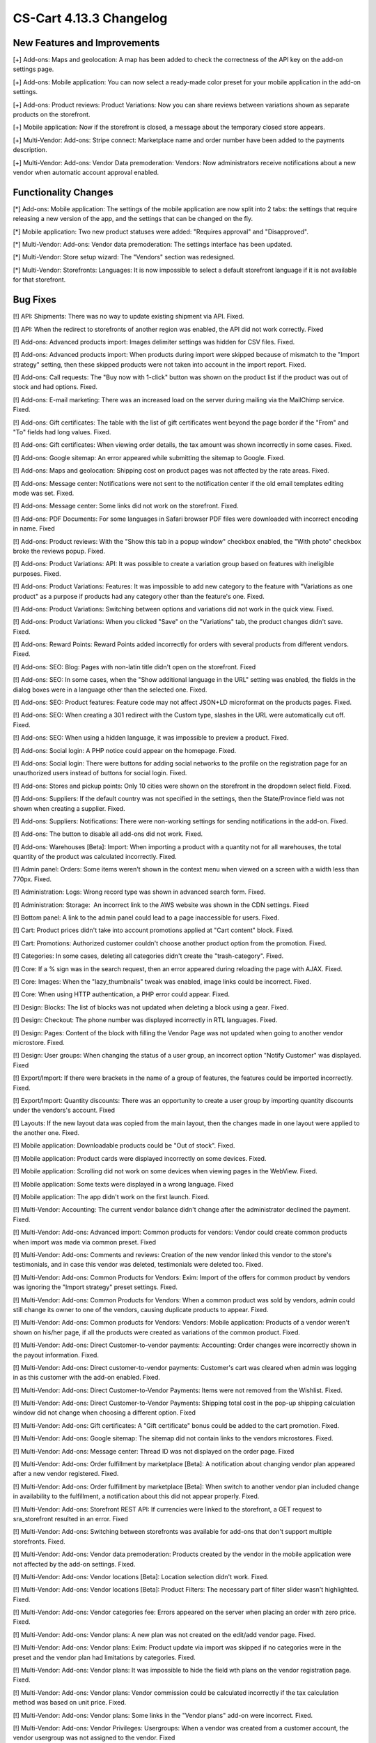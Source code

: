 ************************
CS-Cart 4.13.3 Changelog
************************

=============================
New Features and Improvements
=============================

[+] Add-ons: Maps and geolocation: A map has been added to check the correctness of the API key on the add-on settings page.

[+] Add-ons: Mobile application: You can now select a ready-made color preset for your mobile application in the add-on settings.

[+] Add-ons: Product reviews: Product Variations: Now you can share reviews between variations shown as separate products on the storefront.

[+] Mobile application: Now if the storefront is closed, a message about the temporary closed store appears.

[+] Multi-Vendor: Add-ons: Stripe connect: Marketplace name and order number have been added to the payments description.

[+] Multi-Vendor: Add-ons: Vendor Data premoderation: Vendors: Now administrators receive notifications about a new vendor when automatic account approval enabled.

=====================
Functionality Changes
=====================

[*] Add-ons: Mobile application: The settings of the mobile application are now split into 2 tabs: the settings that require releasing a new version of the app, and the settings that can be changed on the fly.

[*] Mobile application: Two new product statuses were added: "Requires approval" and "Disapproved".

[*] Multi-Vendor: Add-ons: Vendor data premoderation: The settings interface has been updated.

[*] Multi-Vendor: Store setup wizard: The "Vendors" section was redesigned.

[*] Multi-Vendor: Storefronts: Languages: It is now impossible to select a default storefront language if it is not available for that storefront.

=========
Bug Fixes
=========

[!] API: Shipments: There was no way to update existing shipment via API. Fixed.

[!] API: When the redirect to storefronts of another region was enabled, the API did not work correctly. Fixed

[!] Add-ons: Advanced products import: Images delimiter settings was hidden for CSV files. Fixed.

[!] Add-ons: Advanced products import: When products during import were skipped because of mismatch to the "Import strategy" setting, then these skipped products were not taken into account in the import report. Fixed.

[!] Add-ons: Call requests: The "Buy now with 1-click" button was shown on the product list if the product was out of stock and had options. Fixed.

[!] Add-ons: E-mail marketing: There was an increased load on the server during mailing via the MailChimp service. Fixed.

[!] Add-ons: Gift certificates: The table with the list of gift certificates went beyond the page border if the "From" and "To" fields had long values. Fixed.

[!] Add-ons: Gift certificates: When viewing order details, the tax amount was shown incorrectly in some cases. Fixed.

[!] Add-ons: Google sitemap: An error appeared while submitting the sitemap to Google. Fixed.

[!] Add-ons: Maps and geolocation: Shipping cost on product pages was not affected by the rate areas. Fixed.

[!] Add-ons: Message center: Notifications were not sent to the notification center if the old email templates editing mode was set. Fixed.

[!] Add-ons: Message center: Some links did not work on the storefront. Fixed.

[!] Add-ons: PDF Documents: For some languages in Safari browser PDF files were downloaded with incorrect encoding in name. Fixed

[!] Add-ons: Product reviews: With the "Show this tab in a popup window" checkbox enabled, the "With photo" checkbox broke the reviews popup. Fixed.

[!] Add-ons: Product Variations: API: It was possible to create a variation group based on features with ineligible purposes. Fixed.

[!] Add-ons: Product Variations: Features: It was impossible to add new category to the feature with "Variations as one product" as a purpose if products had any category other than the feature's one. Fixed.

[!] Add-ons: Product Variations: Switching between options and variations did not work in the quick view. Fixed.

[!] Add-ons: Product Variations: When you clicked "Save" on the "Variations" tab, the product changes didn't save. Fixed.

[!] Add-ons: Reward Points: Reward Points added incorrectly for orders with several products from different vendors. Fixed.

[!] Add-ons: SEO: Blog: Pages with non-latin title didn't open on the storefront. Fixed

[!] Add-ons: SEO: In some cases, when the "Show additional language in the URL" setting was enabled, the fields in the dialog boxes were in a language other than the selected one. Fixed.

[!] Add-ons: SEO: Product features: Feature code may not affect JSON+LD microformat on the products pages. Fixed.

[!] Add-ons: SEO: When creating a 301 redirect with the Custom type, slashes in the URL were automatically cut off. Fixed.

[!] Add-ons: SEO: When using a hidden language, it was impossible to preview a product. Fixed.

[!] Add-ons: Social login: A PHP notice could appear on the homepage. Fixed.

[!] Add-ons: Social login: There were buttons for adding social networks to the profile on the registration page for an unauthorized users instead of buttons for social login. Fixed.

[!] Add-ons: Stores and pickup points: Only 10 cities were shown on the storefront in the dropdown select field. Fixed.

[!] Add-ons: Suppliers: If the default country was not specified in the settings, then the State/Province field was not shown when creating a supplier. Fixed.

[!] Add-ons: Suppliers: Notifications: There were non-working settings for sending notifications in the add-on. Fixed.

[!] Add-ons: The button to disable all add-ons did not work. Fixed.

[!] Add-ons: Warehouses [Beta]: Import: When importing a product with a quantity not for all warehouses, the total quantity of the product was calculated incorrectly. Fixed.

[!] Admin panel: Orders: Some items weren't shown in the context menu when viewed on a screen with a width less than 770px. Fixed.

[!] Administration: Logs: Wrong record type was shown in advanced search form. Fixed.

[!] Administration: Storage:  An incorrect link to the AWS website was shown in the CDN settings. Fixed

[!] Bottom panel: A link to the admin panel could lead to a page inaccessible for users. Fixed.

[!] Cart: Product prices didn't take into account promotions applied at "Cart content" block. Fixed.

[!] Cart: Promotions: Authorized customer couldn't choose another product option from the promotion. Fixed.

[!] Categories: In some cases, deleting all categories didn't create the "trash-category". Fixed.

[!] Core: If a % sign was  in the search request, then an error appeared during reloading the page with AJAX. Fixed.

[!] Core: Images: When the "lazy_thumbnails" tweak was enabled, image links could be incorrect. Fixed.

[!] Core: When using HTTP authentication, a PHP error could appear. Fixed.

[!] Design: Blocks: The list of blocks was not updated when deleting a block using a gear. Fixed.

[!] Design: Checkout: The phone number was displayed incorrectly in RTL languages. Fixed.

[!] Design: Pages: Content of the block with filling the Vendor Page was not updated when going to another vendor microstore. Fixed.

[!] Design: User groups: When changing the status of a user group, an incorrect option "Notify Customer" was displayed. Fixed

[!] Export/Import: If there were brackets in the name of a group of features, the features could be imported incorrectly. Fixed.

[!] Export/Import: Quantity discounts: There was an opportunity to create a user group by importing quantity discounts under the vendors's account. Fixed

[!] Layouts: If the new layout data was copied from the main layout, then the changes made in one layout were applied to the another one. Fixed.

[!] Mobile application: Downloadable products could be "Out of stock". Fixed.

[!] Mobile application: Product cards were displayed incorrectly on some devices. Fixed.

[!] Mobile application: Scrolling did not work  on some devices when viewing pages in the WebView. Fixed.

[!] Mobile application: Some texts were displayed in a wrong language. Fixed

[!] Mobile application: The app didn't work on the first launch. Fixed.

[!] Multi-Vendor: Accounting: The current vendor balance didn't change after the administrator declined the payment. Fixed.

[!] Multi-Vendor: Add-ons: Advanced import: Common products for vendors: Vendor could create common products when import was made via common preset. Fixed

[!] Multi-Vendor: Add-ons: Comments and reviews: Creation of the new vendor linked this vendor to the store's testimonials, and in case this vendor was deleted, testimonials were deleted too. Fixed.

[!] Multi-Vendor: Add-ons: Common Products for Vendors: Exim: Import of the offers for common product by vendors was ignoring the "Import strategy" preset settings. Fixed.

[!] Multi-Vendor: Add-ons: Common Products for Vendors: When a common product was sold by vendors, admin could still change its owner to one of the vendors, causing duplicate products to appear. Fixed.

[!] Multi-Vendor: Add-ons: Common products for Vendors: Vendors: Mobile application: Products of a vendor weren't shown on his/her page, if all the products were created as variations of the common product. Fixed.

[!] Multi-Vendor: Add-ons: Direct Customer-to-vendor payments: Accounting: Order changes were incorrectly shown in the payout information. Fixed.

[!] Multi-Vendor: Add-ons: Direct customer-to-vendor payments: Customer's cart was cleared when admin was logging in as this customer with the add-on enabled. Fixed.

[!] Multi-Vendor: Add-ons: Direct Customer-to-Vendor Payments: Items were not removed from the Wishlist. Fixed.

[!] Multi-Vendor: Add-ons: Direct Customer-to-Vendor Payments: Shipping total cost in the pop-up shipping calculation window did not change when choosing a different option. Fixed

[!] Multi-Vendor: Add-ons: Gift certificates: A "Gift certificate" bonus could be added to the cart promotion. Fixed.

[!] Multi-Vendor: Add-ons: Google sitemap: The sitemap did not contain links to the vendors microstores. Fixed.

[!] Multi-Vendor: Add-ons: Message center: Thread ID was not displayed on the order page. Fixed

[!] Multi-Vendor: Add-ons: Order fulfillment by marketplace [Beta]: A notification about changing vendor plan appeared after a new vendor registered. Fixed.

[!] Multi-Vendor: Add-ons: Order fulfillment by marketplace [Beta]: When switch to another vendor plan included change in availability to the fulfillment, a notification about this did not appear properly. Fixed.

[!] Multi-Vendor: Add-ons: Storefront REST API: If currencies were linked to the storefront, a GET request to sra_storefront resulted in an error. Fixed

[!] Multi-Vendor: Add-ons: Switching between storefronts was available for add-ons that don't support multiple storefronts. Fixed.

[!] Multi-Vendor: Add-ons: Vendor data premoderation: Products created by the vendor in the mobile application were not affected by the add-on settings. Fixed.

[!] Multi-Vendor: Add-ons: Vendor locations [Beta]: Location selection didn't work. Fixed.

[!] Multi-Vendor: Add-ons: Vendor locations [Beta]: Product Filters: The necessary part of filter slider wasn't highlighted. Fixed.

[!] Multi-Vendor: Add-ons: Vendor categories fee: Errors appeared on the server when placing an order with zero price. Fixed.

[!] Multi-Vendor: Add-ons: Vendor plans: A new plan was not created on the edit/add vendor page. Fixed.

[!] Multi-Vendor: Add-ons: Vendor plans: Exim: Product update via import was skipped if no categories were in the preset and the vendor plan had limitations by categories. Fixed.

[!] Multi-Vendor: Add-ons: Vendor plans: It was impossible to hide the field wth plans on the vendor registration page. Fixed.

[!] Multi-Vendor: Add-ons: Vendor plans: Vendor commission could be calculated incorrectly if the tax calculation method was based on unit price. Fixed.

[!] Multi-Vendor: Add-ons: Vendor plans: Some links in the "Vendor plans" add-on were incorrect. Fixed.

[!] Multi-Vendor: Add-ons: Vendor Privileges: Usergroups: When a vendor was created from a customer account, the vendor usergroup was not assigned to the vendor. Fixed

[!] Multi-Vendor: Add-ons: Vendor Rating: The value of the "Manual vendor plan rating" field in the vendor plan settings was not saved. Fixed.

[!] Multi-Vendor: Add-ons: Vendor-to-admin payments: Currencies: The add-on settings ignored the chosen position of the currency symbol relative to the sum. Fixed.

[!] Multi-Vendor: Advanced search: Vendors: If you slowly entered a vendor name, the field lost the focus. Fixed.

[!] Multi-Vendor: Design: Pages: Content of the block with "Vendor Page" as filling didn't update after switching to another vendor microstore. Fixed.

[!] Multi-Vendor: Promotions: Shipping methods: Vendor shipping methods were not available to the marketplace administrator in promotions. Fixed.

[!] Multi-Vendor: Settings: Storefronts: Storefront settings were ignored and unchangeable, when storefront was the last one. Fixed.

[!] Multi-Vendor: Store setup wizard: In some cases, the "Enable Inventory tracking" setting did not work. Fixed.

[!] Multi-Vendor: Users: Profiles: If customer country was not the default country, then the value of the custoner state/province was incorrect in the vendor panel. Fixed.

[!] Multi-Vendor Plus: Add-ons: Common Products for Vendors: The selection of common products in the vendor panel did not work. Fixed.

[!] Multi-Vendor Ultimate: Products: Brands page could show brands unavailable on the current storefront. Fixed.

[!] Multi-Vendor Ultimate: Themes: Templates: Cache: Sections added by blocks were not shown on one of the storefronts if the storefronts used different themes. Fixed.

[!] Multi-Vendor Ultimate: Orders: Storefronts: In some cases, splitting orders by storefronts didn't work. Fixed.

[!] Products: Compare: Empty "The product was added to your Comparison list" notification could be shown. Fixed.

[!] Products: Features: Irrelevant warnings about unavailable feature appeared when moving a product to another category. Fixed.

[!] Products: Options: The option in the shared product was shown even if it was not available for the storefront. Fixed.

[!] Products: Out of stock notification was sent when the product status was 'Disabled' or "Hidden". Fixed.

[!] Products: Products detailed description editor: The interface wasn't fully translated into Russian. Fixed

[!] Profile fields: The "First name" and "Last name" fields were not taken into account when sending to an additional shipping address. Fixed.

[!] REST API: Products: Features: When updating some features via the API, the values of the features were not updated. Fixed.

[!] Settings: Storefronts: Companies: Storefront picker didn't appear on some settings pages. Fixed

[!] Shipping methods: Disabled rate areas were not marked in the settings of shipping method. Fixed.

[!] Storefronts: Languages: If a language was disabled in the storefront, it could be unavailable on the admin panel. Fixed.

[!] Storefronts: Languages: In some cases, the default storefront language could be unavailable for the storefront. Fixed.

[!] Storefronts: It was impossible to scroll the list of countries in CS-Cart Ultimate. Fixed.

[!] UI/UX: On iPhone, the page zoomed in after closing the dialog window in which the field was set to autofocus. Fixed.
